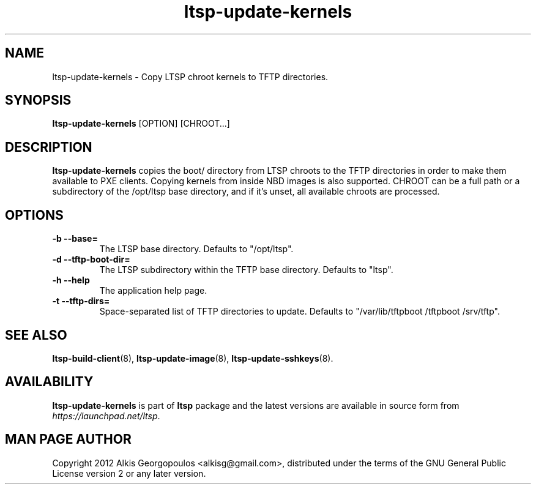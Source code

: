 .TH "ltsp-update-kernels" "8" "2012-05-29"
.SH "NAME"
ltsp-update-kernels \- Copy LTSP chroot kernels to TFTP directories.

.SH "SYNOPSIS"
.PP
\fBltsp-update-kernels\fR [OPTION] [CHROOT...]

.SH "DESCRIPTION" 
.PP 
\fBltsp-update-kernels\fR copies the boot/ directory from LTSP chroots to
the TFTP directories in order to make them available to PXE clients.
Copying kernels from inside NBD images is also supported.
CHROOT can be a full path or a subdirectory of the /opt/ltsp base directory,
and if it's unset, all available chroots are processed.

.SH "OPTIONS"
.PP
.IP "\fB\-b\fP \fB\-\-base=\fP"
The LTSP base directory. Defaults to "/opt/ltsp".

.IP "\fB\-d\fP \fB\-\-tftp-boot-dir=\fP"
The LTSP subdirectory within the TFTP base directory.
Defaults to "ltsp".

.IP "\fB\-h\fP \fB\-\-help\fP"
The application help page.

.IP "\fB\-t\fP \fB\-\-tftp\-dirs=\fP"
Space-separated list of TFTP directories to update.
Defaults to "/var/lib/tftpboot /tftpboot /srv/tftp".

.SH "SEE ALSO" 
.PP
\fBltsp\-build\-client\fP(8),
\fBltsp\-update\-image\fP(8),
\fBltsp\-update\-sshkeys\fP(8).

.SH "AVAILABILITY"
.PP
\fBltsp\-update\-kernels\fR is part of \fBltsp\fP package and the latest
versions are available in source form from \fIhttps://launchpad.net/ltsp\fR. 

.SH "MAN PAGE AUTHOR"
.PP
Copyright 2012 Alkis Georgopoulos <alkisg@gmail.com>, distributed under
the terms of the GNU General Public License version 2 or any later version.
